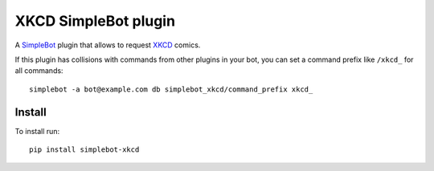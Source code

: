 XKCD SimpleBot plugin
=====================

.. image:: https://img.shields.io/pypi/v/simplebot_xkcd.svg
   :target: https://pypi.org/project/simplebot_xkcd

.. image:: https://img.shields.io/pypi/pyversions/simplebot_xkcd.svg
   :target: https://pypi.org/project/simplebot_xkcd

.. image:: https://pepy.tech/badge/simplebot_xkcd
   :target: https://pepy.tech/project/simplebot_xkcd

.. image:: https://img.shields.io/pypi/l/simplebot_xkcd.svg
   :target: https://pypi.org/project/simplebot_xkcd

.. image:: https://github.com/simplebot-org/simplebot_xkcd/actions/workflows/python-ci.yml/badge.svg
   :target: https://github.com/simplebot-org/simplebot_xkcd/actions/workflows/python-ci.yml

.. image:: https://img.shields.io/badge/code%20style-black-000000.svg
   :target: https://github.com/psf/black

A `SimpleBot`_ plugin that allows to request `XKCD <https://xkcd.com>`_ comics.

If this plugin has collisions with commands from other plugins in your bot, you can set a command prefix like ``/xkcd_`` for all commands::

  simplebot -a bot@example.com db simplebot_xkcd/command_prefix xkcd_

Install
-------

To install run::

  pip install simplebot-xkcd


.. _SimpleBot: https://github.com/simplebot-org/simplebot
